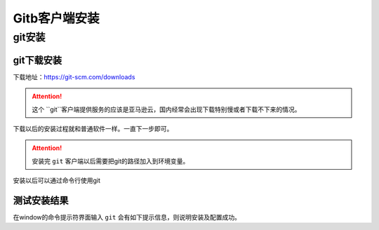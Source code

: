 .. zzjlogin-git-install:

======================================
Gitb客户端安装
======================================


git安装
======================================

git下载安装
--------------------------------------

下载地址：https://git-scm.com/downloads

.. attention::
    这个 ``git``客户端提供服务的应该是亚马逊云，国内经常会出现下载特别慢或者下载不下来的情况。

下载以后的安装过程就和普通软件一样。一直下一步即可。

.. attention::
    安装完 ``git`` 客户端以后需要把git的路径加入到环境变量。

安装以后可以通过命令行使用git

测试安装结果
-------------------------------------

在window的命令提示符界面输入 ``git`` 会有如下提示信息，则说明安装及配置成功。

.. code-block:: text
    :linenos:

    C:\Users\Administrator>git
    usage: git [--version] [--help] [-C <path>] [-c <name>=<value>]
            [--exec-path[=<path>]] [--html-path] [--man-path] [--info-path]
            [-p | --paginate | -P | --no-pager] [--no-replace-objects] [--bare]
            [--git-dir=<path>] [--work-tree=<path>] [--namespace=<name>]
            <command> [<args>]

    These are common Git commands used in various situations:

    start a working area (see also: git help tutorial)
    clone      Clone a repository into a new directory
    init       Create an empty Git repository or reinitialize an existing one

    work on the current change (see also: git help everyday)
    add        Add file contents to the index
    mv         Move or rename a file, a directory, or a symlink
    reset      Reset current HEAD to the specified state
    rm         Remove files from the working tree and from the index

    examine the history and state (see also: git help revisions)
    bisect     Use binary search to find the commit that introduced a bug
    grep       Print lines matching a pattern
    log        Show commit logs
    show       Show various types of objects
    status     Show the working tree status

    grow, mark and tweak your common history
    branch     List, create, or delete branches
    checkout   Switch branches or restore working tree files
    commit     Record changes to the repository
    diff       Show changes between commits, commit and working tree, etc
    merge      Join two or more development histories together
    rebase     Reapply commits on top of another base tip
    tag        Create, list, delete or verify a tag object signed with GPG

    collaborate (see also: git help workflows)
    fetch      Download objects and refs from another repository
    pull       Fetch from and integrate with another repository or a local branch
    push       Update remote refs along with associated objects

    'git help -a' and 'git help -g' list available subcommands and some
    concept guides. See 'git help <command>' or 'git help <concept>'
    to read about a specific subcommand or concept.














